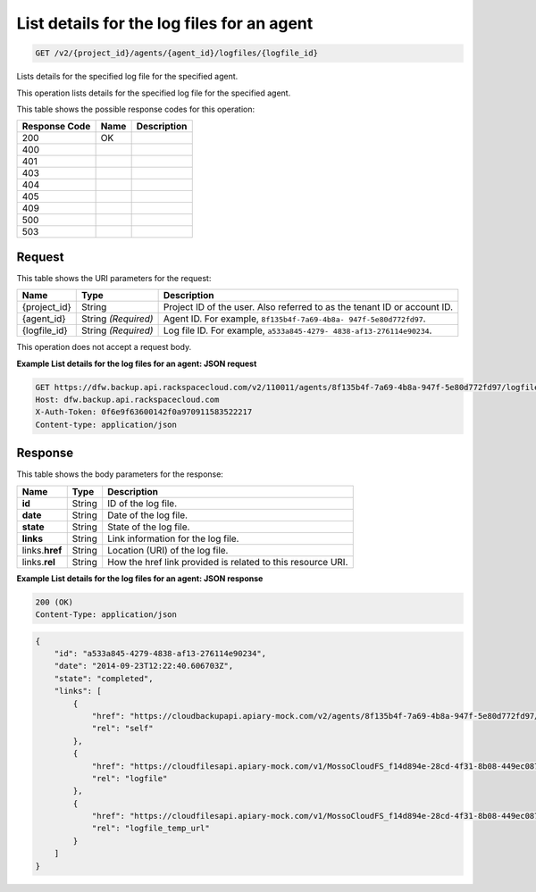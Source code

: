 
.. THIS OUTPUT IS GENERATED FROM THE WADL. DO NOT EDIT.

.. _get-list-details-for-the-log-files-for-an-agent-v2-project-id-agents-agent-id-logfiles-logfile-id:

List details for the log files for an agent
^^^^^^^^^^^^^^^^^^^^^^^^^^^^^^^^^^^^^^^^^^^^^^^^^^^^^^^^^^^^^^^^^^^^^^^^^^^^^^^^

.. code::

    GET /v2/{project_id}/agents/{agent_id}/logfiles/{logfile_id}

Lists details for the specified log file for the specified agent.

This operation lists details for the specified log file for the specified agent.



This table shows the possible response codes for this operation:


+--------------------------+-------------------------+-------------------------+
|Response Code             |Name                     |Description              |
+==========================+=========================+=========================+
|200                       |OK                       |                         |
+--------------------------+-------------------------+-------------------------+
|400                       |                         |                         |
+--------------------------+-------------------------+-------------------------+
|401                       |                         |                         |
+--------------------------+-------------------------+-------------------------+
|403                       |                         |                         |
+--------------------------+-------------------------+-------------------------+
|404                       |                         |                         |
+--------------------------+-------------------------+-------------------------+
|405                       |                         |                         |
+--------------------------+-------------------------+-------------------------+
|409                       |                         |                         |
+--------------------------+-------------------------+-------------------------+
|500                       |                         |                         |
+--------------------------+-------------------------+-------------------------+
|503                       |                         |                         |
+--------------------------+-------------------------+-------------------------+


Request
""""""""""""""""




This table shows the URI parameters for the request:

+--------------------------+-------------------------+-------------------------+
|Name                      |Type                     |Description              |
+==========================+=========================+=========================+
|{project_id}              |String                   |Project ID of the user.  |
|                          |                         |Also referred to as the  |
|                          |                         |tenant ID or account ID. |
+--------------------------+-------------------------+-------------------------+
|{agent_id}                |String *(Required)*      |Agent ID. For example,   |
|                          |                         |``8f135b4f-7a69-4b8a-    |
|                          |                         |947f-5e80d772fd97``.     |
+--------------------------+-------------------------+-------------------------+
|{logfile_id}              |String *(Required)*      |Log file ID. For         |
|                          |                         |example, ``a533a845-4279-|
|                          |                         |4838-af13-276114e90234``.|
+--------------------------+-------------------------+-------------------------+





This operation does not accept a request body.




**Example List details for the log files for an agent: JSON request**


.. code::

   GET https://dfw.backup.api.rackspacecloud.com/v2/110011/agents/8f135b4f-7a69-4b8a-947f-5e80d772fd97/logfiles/a533a845-4279-4838-af13-276114e90234 HTTP/1.1
   Host: dfw.backup.api.rackspacecloud.com
   X-Auth-Token: 0f6e9f63600142f0a970911583522217
   Content-type: application/json





Response
""""""""""""""""





This table shows the body parameters for the response:

+--------------------------+-------------------------+-------------------------+
|Name                      |Type                     |Description              |
+==========================+=========================+=========================+
|\ **id**                  |String                   |ID of the log file.      |
+--------------------------+-------------------------+-------------------------+
|\ **date**                |String                   |Date of the log file.    |
+--------------------------+-------------------------+-------------------------+
|\ **state**               |String                   |State of the log file.   |
+--------------------------+-------------------------+-------------------------+
|\ **links**               |String                   |Link information for the |
|                          |                         |log file.                |
+--------------------------+-------------------------+-------------------------+
|links.\ **href**          |String                   |Location (URI) of the    |
|                          |                         |log file.                |
+--------------------------+-------------------------+-------------------------+
|links.\ **rel**           |String                   |How the href link        |
|                          |                         |provided is related to   |
|                          |                         |this resource URI.       |
+--------------------------+-------------------------+-------------------------+







**Example List details for the log files for an agent: JSON response**


.. code::

   200 (OK)
   Content-Type: application/json


.. code::

   {
       "id": "a533a845-4279-4838-af13-276114e90234",
       "date": "2014-09-23T12:22:40.606703Z",
       "state": "completed",
       "links": [
           {
               "href": "https://cloudbackupapi.apiary-mock.com/v2/agents/8f135b4f-7a69-4b8a-947f-5e80d772fd97/logfiles/a533a845-4279-4838-af13-276114e90234",
               "rel": "self"
           },
           {
               "href": "https://cloudfilesapi.apiary-mock.com/v1/MossoCloudFS_f14d894e-28cd-4f31-8b08-449ec0876346/CloudBackupLogs/v2/8f135b4f-7a69-4b8a-947f-5e80d772fd97/2014-09-23T12-22-40.606703Z.gz",
               "rel": "logfile"
           },
           {
               "href": "https://cloudfilesapi.apiary-mock.com/v1/MossoCloudFS_f14d894e-28cd-4f31-8b08-449ec0876346/CloudBackupLogs/v2/8f135b4f-7a69-4b8a-947f-5e80d772fd97/2014-09-23T12-22-40.606703Z.gz?temp_url_sig=da39a3ee5e6b4b0d3255bfef95601890afd80709&temp_url_expires=1323479485",
               "rel": "logfile_temp_url"
           }
       ]
   }




